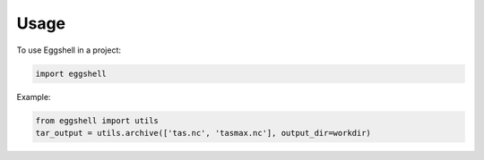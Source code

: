 =====
Usage
=====

To use Eggshell in a project:

.. code-block:: python

    import eggshell

Example:

.. code-block:: python

  from eggshell import utils
  tar_output = utils.archive(['tas.nc', 'tasmax.nc'], output_dir=workdir)

